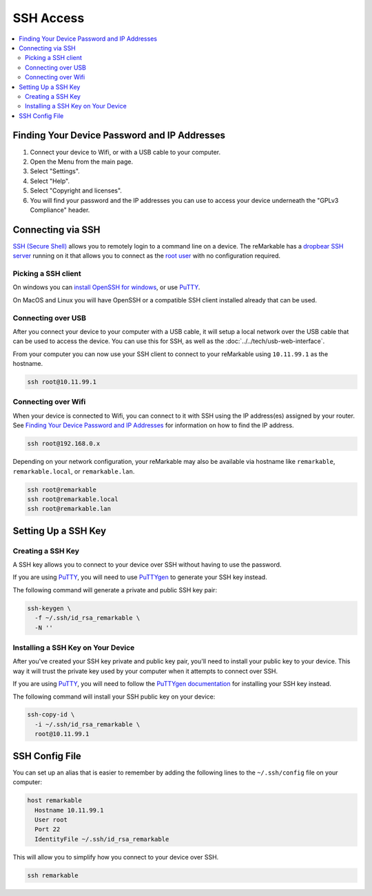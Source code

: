 ==========
SSH Access
==========

.. raw:: html

  <div class="warning">
    ⚠️ Make sure you write down your SSH password. ⚠️
    <p>
      This will allow you to still access your device if you are unable to use the UI for any reason. It is recommended to setup a <a href="#ssh-key">SSH key</a> instead of using password authentication.
    </p>
  </div>

.. contents::
   :local:
   :backlinks: none

Finding Your Device Password and IP Addresses
=============================================

1. Connect your device to Wifi, or with a USB cable to your computer.
2. Open the Menu from the main page.
3. Select "Settings".
4. Select "Help".
5. Select "Copyright and licenses".
6. You will find your password and the IP addresses you can use to access your device underneath the "GPLv3 Compliance" header.

Connecting via SSH
==================

`SSH (Secure Shell) <https://en.wikipedia.org/wiki/Secure_Shell>`_ allows you to remotely login to a command line on a device. The reMarkable has a `dropbear SSH server <https://matt.ucc.asn.au/dropbear/dropbear.html>`_ running on it that allows you to connect as the `root user <https://en.wikipedia.org/wiki/Superuser>`_ with no configuration required.

Picking a SSH client
--------------------

On windows you can `install OpenSSH for windows <https://learn.microsoft.com/en-us/windows-server/administration/openssh/openssh_install_firstuse?tabs=gui>`_, or use `PuTTY <https://putty.org/>`_.

On MacOS and Linux you will have OpenSSH or a compatible SSH client installed already that can be used.

Connecting over USB
-------------------

After you connect your device to your computer with a USB cable, it will setup a local network over the USB cable that can be used to access the device. You can use this for SSH, as well as the :doc:`../../tech/usb-web-interface`.

From your computer you can now use your SSH client to connect to your reMarkable using ``10.11.99.1`` as the hostname.

.. code-block:: shell

  ssh root@10.11.99.1

Connecting over Wifi
--------------------

When your device is connected to Wifi, you can connect to it with SSH using the IP address(es) assigned by your router. See `Finding Your Device Password and IP Addresses`_ for information on how to find the IP address.

.. code-block:: shell

  ssh root@192.168.0.x

Depending on your network configuration, your reMarkable may also be available via hostname like ``remarkable``, ``remarkable.local``, or ``remarkable.lan``.

.. code-block:: shell

  ssh root@remarkable
  ssh root@remarkable.local
  ssh root@remarkable.lan

.. _ssh-key:

Setting Up a SSH Key
====================

.. raw:: html

  <div class="warning">
    ⚠️ You may need to enable ssh-rsa keys. ⚠️
    <p>If you encounter the following error when attempting to use a SSH key:</p>
    <blockquote>Unable to negotiate with 10.11.99.1 port 22: no matching host key type found. Their offer: ssh-rsa</blockquote>
    <p>
      You will need to enable ssh-rsa keys. See the relevant <a href="../../faqs.html#enable-ssh-rsa">FAQ</a> for more information.
    </p>
  </div>

Creating a SSH Key
-------------------

A SSH key allows you to connect to your device over SSH without having to use the password.

If you are using `PuTTY <https://putty.org/>`_, you will need to use `PuTTYgen <https://the.earth.li/~sgtatham/putty/0.78/htmldoc/Chapter8.html#pubkey-puttygen>`_ to generate your SSH key instead.

The following command will generate a private and public SSH key pair:

.. code-block:: shell

  ssh-keygen \
    -f ~/.ssh/id_rsa_remarkable \
    -N ''


.. raw:: html

  <div class="warning">
    ⚠️ The generated SSH key will not have a password. ⚠️
    <p>
      This is a minor security concern, as anybody who can access the file will be able to use it to access your device. You can generate one with a password by using the following command instead:
    </p>
    <pre>ssh-keygen -f ~/.ssh/id_rsa_remarkable</pre>
  </div>

Installing a SSH Key on Your Device
-----------------------------------

After you've created your SSH key private and public key pair, you'll need to install your public key to your device. This way it will trust the private key used by your computer when it attempts to connect over SSH.

If you are using `PuTTY <https://putty.org/>`_, you will need to follow the `PuTTYgen documentation <https://the.earth.li/~sgtatham/putty/0.78/htmldoc/Chapter8.html#pubkey-gettingready>`_ for installing your SSH key instead.

The following command will install your SSH public key on your device:

.. code-block:: shell

  ssh-copy-id \
    -i ~/.ssh/id_rsa_remarkable \
    root@10.11.99.1

.. raw:: html

  <div class="warning">
    ⚠️ This will not work properly until OpenSSH 9.4. ⚠️
    <p>
      Due to a bug in ssh-copy-id this installs to the wrong location on the device on versions of OpenSSH older than 9.4. You can check your version of OpenSSH with the following command:
    </p>
    <pre>ssh -V</pre>
    <p>For these versions you can use the following commands to install your public key instead:</p>
    <pre>
  ssh root@10.11.99.1 \
    mkdir -p -m 700 /home/root/.ssh
  cat ~/.ssh/id_rsa_remarkable.pub \
  | ssh root@10.11.99.1 \
    tee -a /home/root/.ssh/authorized_keys
  ssh root@10.11.99.1 \
    chmod 600 /home/root/.ssh/authorized_keys
    </pre>
  </div>

SSH Config File
===============
You can set up an alias that is easier to remember by adding the following lines to the ``~/.ssh/config`` file on your computer:

.. code-block::

  host remarkable
    Hostname 10.11.99.1
    User root
    Port 22
    IdentityFile ~/.ssh/id_rsa_remarkable

This will allow you to simplify how you connect to your device over SSH.

.. code-block:: shell

  ssh remarkable
